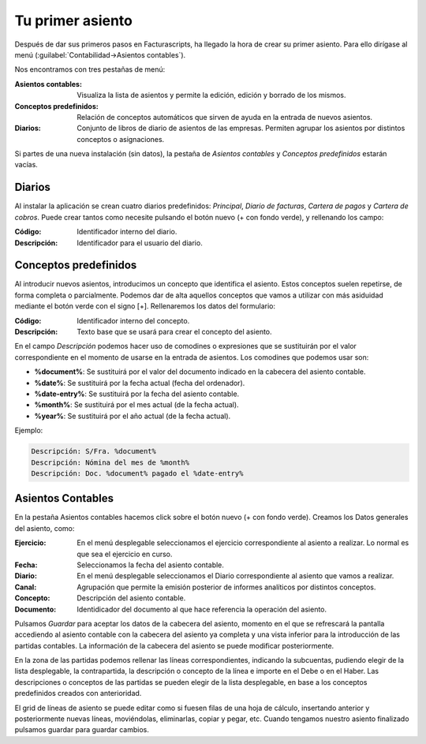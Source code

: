 .. highlight:: rst
.. title:: Facturascripts primeros pasos: Tu primer asiento contable
.. meta::
  :http-equiv=Content-Type: text/html; charset=UTF-8
  :generator: FacturaScripts Documentacion
  :description: Primeros pasos. Como crear asientos contables en FacturaScripts 2020.
  :keywords: facturascripts, configurar, dar de alta, asientos, asientos contables
  :robots: Index, Follow
  :author: Jose Antonio Cuello (Artex Trading)
  :subject: Primer Asiento FacturaScripts 2020
  :lang: es

#################
Tu primer asiento
#################

Después de dar sus primeros pasos en Facturascripts, ha llegado la hora de crear su primer asiento.
Para ello dirígase al menú (:guilabel:`Contabilidad->Asientos contables`).

Nos encontramos con tres pestañas de menú:

:Asientos contables: Visualiza la lista de asientos y permite la edición, edición y borrado de los mismos.
:Conceptos predefinidos: Relación de conceptos automáticos que sirven de ayuda en la entrada de nuevos asientos.
:Diarios: Conjunto de libros de diario de asientos de las empresas. Permiten agrupar los asientos por distintos conceptos o asignaciones.

Si partes de una nueva instalación (sin datos), la pestaña de *Asientos contables* y *Conceptos predefinidos* estarán vacías.

Diarios
=======

Al instalar la aplicación se crean cuatro diarios predefinidos: *Principal*, *Diario de facturas*, *Cartera de pagos* y *Cartera de cobros*.
Puede crear tantos como necesite pulsando el botón nuevo (+ con fondo verde), y rellenando los campo:

:Código: Identificador interno del diario.
:Descripción: Identificador para el usuario del diario.


Conceptos predefinidos
======================

Al introducir nuevos asientos, introducimos un concepto que identifica el asiento.
Estos conceptos suelen repetirse, de forma completa o parcialmente. Podemos dar de alta aquellos conceptos que vamos
a utilizar con más asiduidad mediante el botón verde con el signo [+]. Rellenaremos los datos del formulario:

:Código: Identificador interno del concepto.
:Descripción: Texto base que se usará para crear el concepto del asiento.

En el campo *Descripción* podemos hacer uso de comodines o expresiones que se sustituirán por el valor correspondiente
en el momento de usarse en la entrada de asientos. Los comodines que podemos usar son:

-   **%document%**: Se sustituirá por el valor del documento indicado en la cabecera del asiento contable.
-   **%date%**: Se sustituirá por la fecha actual (fecha del ordenador).
-   **%date-entry%**: Se sustituirá por la fecha del asiento contable.
-   **%month%**: Se sustituirá por el mes actual (de la fecha actual).
-   **%year%**: Se sustituirá por el año actual (de la fecha actual).

Ejemplo:

.. code:: text

    Descripción: S/Fra. %document%
    Descripción: Nómina del mes de %month%
    Descripción: Doc. %document% pagado el %date-entry%


Asientos Contables
==================

En la pestaña Asientos contables hacemos click sobre el botón nuevo (+ con fondo verde).
Creamos los Datos generales del asiento, como:

:Ejercicio: En el menú desplegable seleccionamos el ejercicio correspondiente al asiento a realizar. Lo normal es que sea el ejercicio en curso.
:Fecha: Seleccionamos la fecha del asiento contable.
:Diario: En el menú desplegable seleccionamos el Diario correspondiente al asiento que vamos a realizar.
:Canal: Agrupación que permite la emisión posterior de informes analíticos por distintos conceptos.
:Concepto: Descripción del asiento contable.
:Documento: Identidicador del documento al que hace referencia la operación del asiento.

Pulsamos *Guardar* para aceptar los datos de la cabecera del asiento, momento en el que se refrescará la pantalla
accediendo al asiento contable con la cabecera del asiento ya completa y una vista inferior para la introducción
de las partidas contables. La información de la cabecera del asiento se puede modificar posteriormente.

En la zona de las partidas podemos rellenar las líneas correspondientes, indicando la subcuentas, pudiendo elegir de la lista desplegable,
la contrapartida, la descripción o concepto de la línea e importe en el Debe o en el Haber. Las descripciones o conceptos de las partidas se pueden elegir de la lista desplegable, en base a los conceptos predefinidos
creados con anterioridad.

El grid de líneas de asiento se puede editar como si fuesen filas de una hoja de cálculo, insertando anterior y posteriormente nuevas líneas, moviéndolas, eliminarlas, copiar y pegar, etc.
Cuando tengamos nuestro asiento finalizado pulsamos guardar para guardar cambios.

.. nota::
    Si quiere importar un plan de cuentas puede consultar la sección de documentación (:guilabel:`Configuración->Plan de cuentas`).
